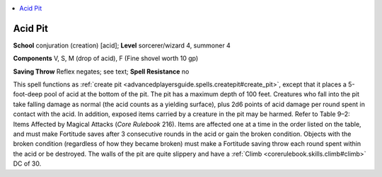 
.. _`advancedplayersguide.spells.acidpit`:

.. contents:: \ 

.. _`advancedplayersguide.spells.acidpit#acid_pit`:

Acid Pit
=========

\ **School**\  conjuration (creation) [acid]; \ **Level**\  sorcerer/wizard 4, summoner 4

\ **Components**\  V, S, M (drop of acid), F (Fine shovel worth 10 gp)

\ **Saving Throw**\  Reflex negates; see text; \ **Spell Resistance**\  no

This spell functions as :ref:`create pit <advancedplayersguide.spells.createpit#create_pit>`\ , except that it places a 5-foot-deep pool of acid at the bottom of the pit. The pit has a maximum depth of 100 feet. Creatures who fall into the pit take falling damage as normal (the acid counts as a yielding surface), plus 2d6 points of acid damage per round spent in contact with the acid. In addition, exposed items carried by a creature in the pit may be harmed. Refer to Table 9–2: Items Affected by Magical Attacks (\ *Core Rulebook*\  216). Items are affected one at a time in the order listed on the table, and must make Fortitude saves after 3 consecutive rounds in the acid or gain the broken condition. Objects with the broken condition (regardless of how they became broken) must make a Fortitude saving throw each round spent within the acid or be destroyed. The walls of the pit are quite slippery and have a :ref:`Climb <corerulebook.skills.climb#climb>`\  DC of 30.

